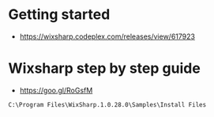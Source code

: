 * Getting started 
+ https://wixsharp.codeplex.com/releases/view/617923

* Wixsharp step by step guide
+ https://goo.gl/RoGsfM

#+BEGIN_SRC
C:\Program Files\WixSharp.1.0.28.0\Samples\Install Files
#+END_SRC

